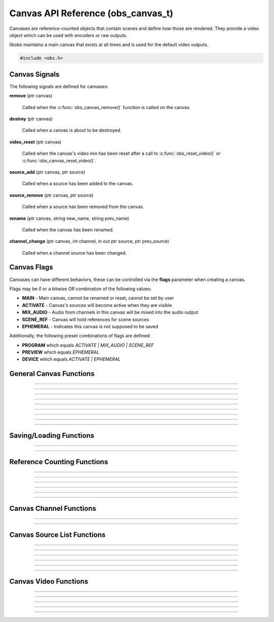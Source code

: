 Canvas API Reference (obs_canvas_t)
===================================

Canvases are reference-counted objects that contain scenes and define how those are rendered.
They provide a video object which can be used with encoders or raw outputs.

libobs maintains a main canvas that exists at all times and is used for the default video outputs.

.. type:: obs_canvas_t

   A reference-counted canvas.

.. type:: obs_weak_canvas_t

   A weak reference to a canvas.

.. code:: cpp

   #include <obs.h>

.. _canvas_signal_handler_reference:

Canvas Signals
--------------

The following signals are defined for canvases:

**remove** (ptr canvas)

   Called when the :c:func:`obs_canvas_remove()` function is called on the canvas.

**destroy** (ptr canvas)

   Called when a canvas is about to be destroyed.

**video_reset** (ptr canvas)

   Called when the canvas's video mix has been reset after a call to
   :c:func:`obs_reset_video()` or :c:func:`obs_canvas_reset_video()`.

**source_add** (ptr canvas, ptr source)

   Called when a source has been added to the canvas.

**source_remove** (ptr canvas, ptr source)

   Called when a source has been removed from the canvas.

**rename** (ptr canvas, string new_name, string prev_name)

   Called when the canvas has been renamed.

**channel_change** (ptr canvas, int channel, in out ptr source, ptr prev_source)

   Called when a channel source has been changed.

Canvas Flags
------------

Canvases can have different behaviors, these can be controlled via the **flags** parameter when creating a canvas.

Flags may be `0` or a bitwise `OR` combination of the following values:

- **MAIN** - Main canvas, cannot be renamed or reset, cannot be set by user
- **ACTIVATE** - Canvas's sources will become active when they are visible
- **MIX_AUDIO** - Audio from channels in this canvas will be mixed into the audio output
- **SCENE_REF** - Canvas will hold references for scene sources
- **EPHEMERAL** - Indicates this canvas is not supposed to be saved

Additionally, the following preset combinations of flags are defined:

- **PROGRAM** which equals `ACTIVATE | MIX_AUDIO | SCENE_REF`
- **PREVIEW** which equals `EPHEMERAL`
- **DEVICE** which equals `ACTIVATE | EPHEMERAL`

General Canvas Functions
------------------------

.. function:: obs_canvas_t *obs_get_main_canvas()

   Get a strong reference to the main OBS canvas.

---------------------

.. function:: obs_canvas_t *obs_canvas_create(const char *name, struct obs_video_info *ovi, uint32_t flags)

   Creates a new canvas.

   :param name: Name, will be deduplicated if necessary
   :param ovi: Video configuration to use for this canvas's video output
   :param flags: Canvas flags
   :return: Canvas object

---------------------

.. function:: obs_canvas_t *obs_canvas_create_private(const char *name, struct obs_video_info *ovi, uint32_t flags)

   Creates a new private canvas.

   :param name: Name, will **not** be deduplicated
   :param ovi: Video configuration to use for this canvas's video output
   :param flags: Canvas flags
   :return: Canvas object

---------------------

.. function:: void obs_canvas_remove(obs_canvas_t *canvas)

   Signal that references to canvas should be released and mark the canvas as removed.

---------------------

.. function:: bool obs_canvas_removed(obs_canvas_t *canvas)

   Returns if a canvas is marked as removed (i.e., should no longer be used).

---------------------

.. function:: void obs_canvas_set_name(obs_canvas_t *canvas, const char *name)

   Set canvas name

---------------------

.. function:: const char *obs_canvas_get_name(const obs_canvas_t *canvas)

   Get canvas name

---------------------

.. function:: const char *obs_canvas_get_uuid(const obs_canvas_t *canvas)

   Get canvas UUID

---------------------

.. function:: uint32_t obs_canvas_get_flags(const obs_canvas_t *canvas)

   Gets flags set on a canvas

---------------------

Saving/Loading Functions
------------------------

.. function:: obs_data_t *obs_save_canvas(obs_canvas_t *source)

   Saves a canvas to settings data

---------------------

.. function:: obs_canvas_t *obs_load_canvas(obs_data_t *data)

   Loads a canvas from settings data

---------------------

Reference Counting Functions
----------------------------

.. function:: obs_canvas_t *obs_canvas_get_ref(obs_canvas_t *canvas)

   Add strong reference to a canvas

---------------------

.. function:: void obs_canvas_release(obs_canvas_t *canvas)

   Release strong reference

---------------------

.. function:: void obs_weak_canvas_addref(obs_weak_canvas_t *weak)

   Add weak reference

---------------------

.. function:: void obs_weak_canvas_release(obs_weak_canvas_t *weak)

   Release weak reference

---------------------

.. function:: obs_weak_canvas_t *obs_canvas_get_weak_canvas(obs_canvas_t *canvas)

   Get weak reference from strong reference

---------------------

.. function:: obs_canvas_t *obs_weak_canvas_get_canvas(obs_weak_canvas_t *weak)

   Get strong reference from weak reference

---------------------

Canvas Channel Functions
------------------------

.. function:: void obs_canvas_set_channel(obs_canvas_t *canvas, uint32_t channel, obs_source_t *source)

   Sets the source to be used for a canvas channel.

---------------------

.. function:: obs_source_t *obs_canvas_get_channel(obs_canvas_t *canvas, uint32_t channel)

   Gets the source currently in use for a canvas channel.

---------------------

Canvas Source List Functions
----------------------------

.. function:: obs_scene_t *obs_canvas_scene_create(obs_canvas_t *canvas, const char *name)

   Create scene attached to a canvas.

---------------------

.. function:: void obs_canvas_scene_remove(obs_scene_t *scene)

   Remove a scene from a canvas.

---------------------

.. function:: void obs_canvas_move_scene(obs_scene_t *scene, obs_canvas_t *dst)

   Move scene to another canvas, detaching it from the previous one and deduplicating the name if needed.

---------------------

.. function:: void obs_canvas_enum_scenes(obs_canvas_t *canvas, bool (*enum_proc)(void *, obs_source_t *), void *param)

   Enumerates scenes belonging to a canvas.

   Callback function returns true to continue enumeration, or false to end enumeration.

---------------------

.. function:: obs_source_t *obs_canvas_get_source_by_name(const char *name)

   Gets a canvas source by its name.
  
   Increments the source reference counter, use
   :c:func:`obs_source_release()` to release it when complete.

---------------------

.. function:: obs_scene_t *obs_canvas_get_scene_by_name(const char *name)

   Gets a canvas scene by its name.
  
   Increments the source reference counter, use
   :c:func:`obs_scene_release()` to release it when complete.

---------------------

Canvas Video Functions
----------------------

.. function:: bool obs_canvas_reset_video(obs_canvas_t *canvas, struct obs_video_info *ovi)

   Reset a canvas's video configuration.
   
   Note that the frame rate property is ignored and the global rendering frame rate is used instead.

---------------------

.. function:: bool obs_canvas_has_video(obs_canvas_t *canvas)

   Returns true if the canvas video is configured.

---------------------

.. function:: video_t *obs_canvas_get_video(const obs_canvas_t *canvas)

   Get canvas video output

---------------------

.. function:: bool obs_canvas_get_video_info(const obs_canvas_t *canvas, struct obs_video_info *ovi)

   Get canvas video info (if any)

---------------------

.. function:: void obs_canvas_render(obs_canvas_t *canvas)

   Render the canvas's view. Must be called on the graphics thread.

---------------------
